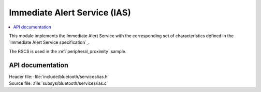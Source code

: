 .. _ias_readme:

Immediate Alert Service (IAS)
#########################################

.. contents::
   :local:
   :depth: 2

This module implements the Immediate Alert Service with the corresponding set of characteristics defined in the `Immediate Alert Service specification`_.

The RSCS is used in the :ref:`peripheral_proximity` sample.

API documentation
*****************
| Header file: :file:`include/bluetooth/services/ias.h`
| Source file: :file:`subsys/bluetooth/services/ias.c`

.. doxygengroup:: bt_ias
   :project: nrf
   :members:
